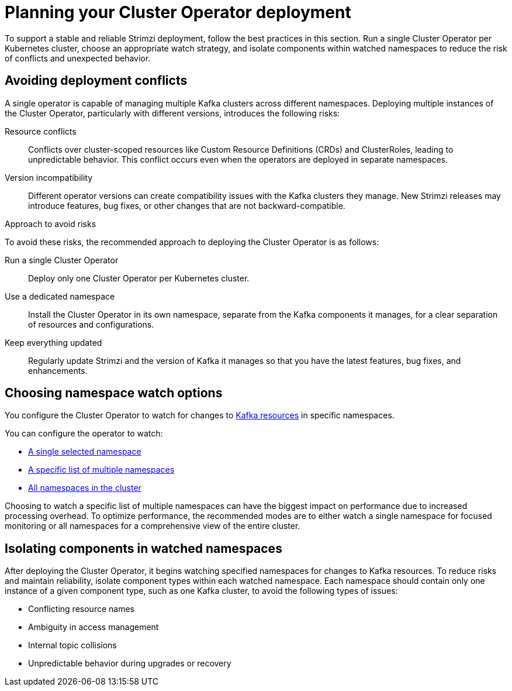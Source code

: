 // Module included in the following assemblies:
//
// deploying/assembly_deploy-tasks-prep.adoc

[id='con-deploy-operator-best-practices-{context}']
= Planning your Cluster Operator deployment

[role="_abstract"]
To support a stable and reliable Strimzi deployment, follow the best practices in this section. 
Run a single Cluster Operator per Kubernetes cluster, choose an appropriate watch strategy, and isolate components within watched namespaces to reduce the risk of conflicts and unexpected behavior.

== Avoiding deployment conflicts 

[role="_abstract"]
A single operator is capable of managing multiple Kafka clusters across different namespaces. 
Deploying multiple instances of the Cluster Operator, particularly with different versions, introduces the following risks: 

Resource conflicts:: 
Conflicts over cluster-scoped resources like Custom Resource Definitions (CRDs) and ClusterRoles, leading to unpredictable behavior.
This conflict occurs even when the operators are deployed in separate namespaces.
Version incompatibility:: Different operator versions can create compatibility issues with the Kafka clusters they manage. 
New Strimzi releases may introduce features, bug fixes, or other changes that are not backward-compatible. 

.Approach to avoid risks
 
To avoid these risks, the recommended approach to deploying the Cluster Operator is as follows:

Run a single Cluster Operator::
Deploy only one Cluster Operator per Kubernetes cluster. 
Use a dedicated namespace::
Install the Cluster Operator in its own namespace, separate from the Kafka components it manages, for a clear separation of resources and configurations.
Keep everything updated::
Regularly update Strimzi and the version of Kafka it manages so that you have the latest features, bug fixes, and enhancements.

== Choosing namespace watch options

[role="_abstract"]
You configure the Cluster Operator to watch for changes to xref:con-operators-namespaces-{context}[Kafka resources] in specific namespaces. 

You can configure the operator to watch:

* xref:deploying-cluster-operator-{context}[A single selected namespace]
* xref:deploying-cluster-operator-to-watch-multiple-namespaces-{context}[A specific list of multiple namespaces]
* xref:deploying-cluster-operator-to-watch-whole-cluster-{context}[All namespaces in the cluster]

Choosing to watch a specific list of multiple namespaces can have the biggest impact on performance due to increased processing overhead. 
To optimize performance, the recommended modes are to either watch a single namespace for focused monitoring or all namespaces for a comprehensive view of the entire cluster.

== Isolating components in watched namespaces

After deploying the Cluster Operator, it begins watching specified namespaces for changes to Kafka resources. 
To reduce risks and maintain reliability, isolate component types within each watched namespace. 
Each namespace should contain only one instance of a given component type, such as one Kafka cluster, to avoid the following types of issues:

* Conflicting resource names
* Ambiguity in access management
* Internal topic collisions
* Unpredictable behavior during upgrades or recovery